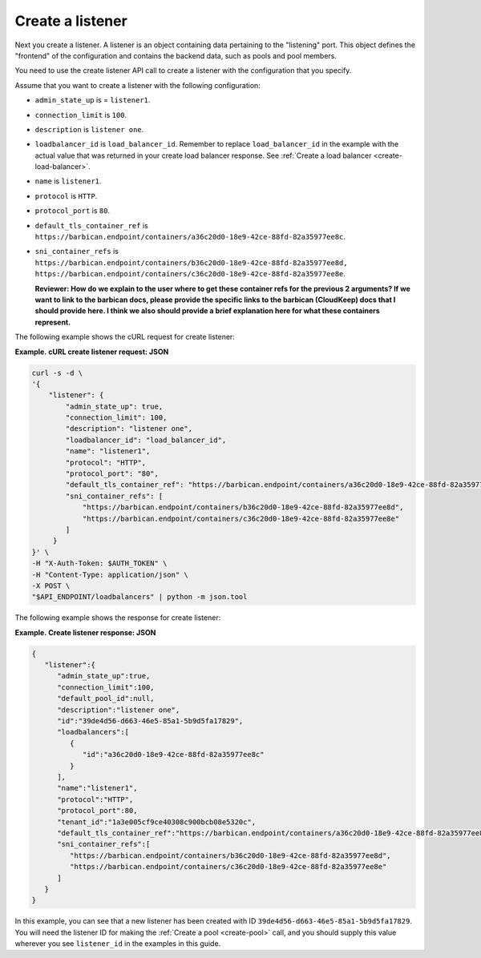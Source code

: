 .. _create-listener:

==================
Create a listener
==================

Next you create a listener. A listener is an object containing data
pertaining to the "listening" port. This object defines the "frontend"
of the configuration and contains the backend data, such as pools and pool
members.

You need to use the create listener API call to
create a listener with the configuration that you specify.

Assume that you want to create a listener with the following configuration:

-  ``admin_state_up`` is  = ``listener1``.

-  ``connection_limit`` is ``100``.

-  ``description`` is ``listener one``.

-  ``loadbalancer_id`` is ``load_balancer_id``. Remember to replace ``load_balancer_id`` in the example with the actual value 
   that was returned in your create load balancer response. See :ref:`Create a load balancer <create-load-balancer>`.

-  ``name`` is ``listener1``.

-  ``protocol`` is ``HTTP``.

-  ``protocol_port`` is ``80``.

-  ``default_tls_container_ref`` is ``https://barbican.endpoint/containers/a36c20d0-18e9-42ce-88fd-82a35977ee8c``.

-  ``sni_container_refs`` is ``https://barbican.endpoint/containers/b36c20d0-18e9-42ce-88fd-82a35977ee8d, https://barbican.endpoint/containers/c36c20d0-18e9-42ce-88fd-82a35977ee8e``.

   **Reviewer: How do we explain to the user where to get these container
   refs for the previous 2 arguments? If we want to link to the barbican
   docs, please provide the specific links to the barbican (CloudKeep)
   docs that I should provide here. I think we also should provide a
   brief explanation here for what these containers represent.**

The following example shows the cURL request for create listener:

**Example. cURL create listener request: JSON**

.. code::  

    curl -s -d \
    '{
        "listener": {
            "admin_state_up": true,
            "connection_limit": 100,
            "description": "listener one",
            "loadbalancer_id": "load_balancer_id",
            "name": "listener1",
            "protocol": "HTTP",
            "protocol_port": "80",
            "default_tls_container_ref": "https://barbican.endpoint/containers/a36c20d0-18e9-42ce-88fd-82a35977ee8c",
            "sni_container_refs": [
                "https://barbican.endpoint/containers/b36c20d0-18e9-42ce-88fd-82a35977ee8d",
                "https://barbican.endpoint/containers/c36c20d0-18e9-42ce-88fd-82a35977ee8e" 
            ]   
         }
    }' \
    -H "X-Auth-Token: $AUTH_TOKEN" \
    -H "Content-Type: application/json" \
    -X POST \
    "$API_ENDPOINT/loadbalancers" | python -m json.tool



The following example shows the response for create listener:

**Example. Create listener response: JSON**

.. code::  

    {
       "listener":{
          "admin_state_up":true,
          "connection_limit":100,
          "default_pool_id":null,
          "description":"listener one",
          "id":"39de4d56-d663-46e5-85a1-5b9d5fa17829",
          "loadbalancers":[
             {
                "id":"a36c20d0-18e9-42ce-88fd-82a35977ee8c"
             }
          ],
          "name":"listener1",
          "protocol":"HTTP",
          "protocol_port":80,
          "tenant_id":"1a3e005cf9ce40308c900bcb08e5320c",
          "default_tls_container_ref":"https://barbican.endpoint/containers/a36c20d0-18e9-42ce-88fd-82a35977ee8c",
          "sni_container_refs":[
             "https://barbican.endpoint/containers/b36c20d0-18e9-42ce-88fd-82a35977ee8d",
             "https://barbican.endpoint/containers/c36c20d0-18e9-42ce-88fd-82a35977ee8e"
          ]
       }
    }

In this example, you can see that a new listener has been created with
ID ``39de4d56-d663-46e5-85a1-5b9d5fa17829``. You will need the listener ID
for making the :ref:`Create a pool <create-pool>` call, and you should
supply this value wherever you see ``listener_id`` in the
examples in this guide.

